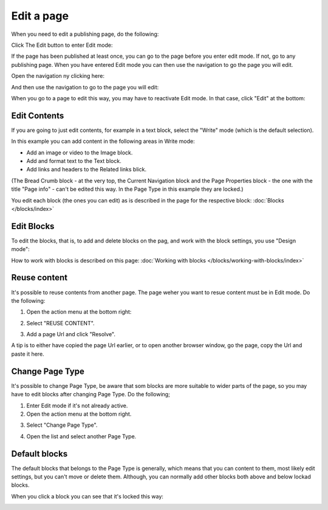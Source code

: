 Edit a page
===========================================

When you need to edit a publishing page, do the following:

Click The Edit button to enter Edit mode:

.. image:: enter-edit-mode.png

If the page has been published at least once, you can go to the page before you enter edit mode. If not, go to any publishing page. When you have entered Edit mode you can then use the navigation to go the page you will edit.

Open the navigation ny clicking here:

.. image:: open-navigation-edit.png

And then use the navigation to go to the page you will edit:

.. image:: go-to-page.png

When you go to a page to edit this way, you may have to reactivate Edit mode. In that case, click "Edit" at the bottom:

.. image:: edit-page-edit.png

Edit Contents
**************
If you are going to just edit contents, for example in a text block, select the "Write" mode (which is the default selection).

.. image:: write-mode.png

In this example you can add content in the following areas in Write mode:

.. image:: write-areas.png

+ Add an image or video to the Image block.
+ Add and format text to the Text block.
+ Add links and headers to the Related links blick.

(The Bread Crumb block - at the very top, the Current Navigation block and the Page Properties block - the one with the title "Page info" - can't be edited this way. In the Page Type in this example they are locked.)

You edit each block (the ones you can edit) as is described in the page for the respective block: :doc:`Blocks </blocks/index>`

Edit Blocks
************
To edit the blocks, that is, to add and delete blocks on the pag, and work with the block settings, you use "Design mode":

.. image:: enter-design-mode.png

How to work with blocks is described on this page: :doc:`Working with blocks </blocks/working-with-blocks/index>`

Reuse content
**************
It's possible to reuse contents from another page. The page weher you want to resue content must be in Edit mode. Do the following:

1. Open the action menu at the bottom right:

.. image:: open-action-menu.png

2. Select "REUSE CONTENT".

.. image:: select-reuse-content.png

3. Add a page Url and click "Resolve".

.. image:: add-page-url.png

A tip is to either have copied the page Url earlier, or to open another browser window, go the page, copy the Url and paste it here.

Change Page Type
*****************
It's possible to change Page Type, be aware that som blocks are more suitable to wider parts of the page, so you may have to edit blocks after changing Page Type. Do the following;

1. Enter Edit mode if it's not already active.
2. Open the action menu at the bottom right.

.. image:: open-action-menu.png

3. Select "Change Page Type".

.. image:: change-page-type.png

4. Open the list and select another Page Type.

.. image:: change-page-type-list.png











Default blocks
***************
The default blocks that belongs to the Page Type is generally, which means that you can content to them, most likely edit settings, but you can't move or delete them. Although, you can normally add other blocks both above and below lockad blocks.

When you click a block you can see that it's locked this way:

.. image:: locked-block.pngshe